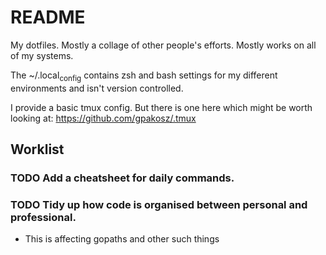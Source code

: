 * README 

My dotfiles. Mostly a collage of other people's efforts. Mostly works on all of my systems. 

The ~/.local_config contains zsh and bash settings for my different environments and isn't version controlled.

I provide a basic tmux config. But there is one here which might be worth looking at: https://github.com/gpakosz/.tmux

** Worklist 
*** TODO Add a cheatsheet for daily commands.
*** TODO Tidy up how code is organised between personal and professional. 
    - This is affecting gopaths and other such things







